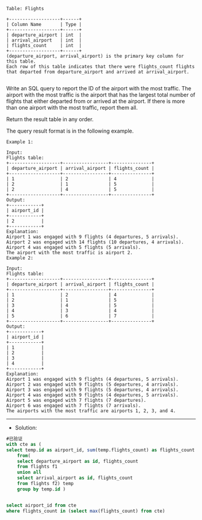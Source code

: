 
#+BEGIN_EXAMPLE
Table: Flights

+-------------------+------+
| Column Name       | Type |
+-------------------+------+
| departure_airport | int  |
| arrival_airport   | int  |
| flights_count     | int  |
+-------------------+------+
(departure_airport, arrival_airport) is the primary key column for this table.
Each row of this table indicates that there were flights_count flights that departed from departure_airport and arrived at arrival_airport.

#+END_EXAMPLE

Write an SQL query to report the ID of the airport with the most traffic. The airport with the most traffic is the airport that has the largest total number of flights that either departed from or arrived at the airport. If there is more than one airport with the most traffic, report them all.

Return the result table in any order.

The query result format is in the following example.


#+BEGIN_EXAMPLE
Example 1:

Input: 
Flights table:
+-------------------+-----------------+---------------+
| departure_airport | arrival_airport | flights_count |
+-------------------+-----------------+---------------+
| 1                 | 2               | 4             |
| 2                 | 1               | 5             |
| 2                 | 4               | 5             |
+-------------------+-----------------+---------------+
Output: 
+------------+
| airport_id |
+------------+
| 2          |
+------------+
Explanation: 
Airport 1 was engaged with 9 flights (4 departures, 5 arrivals).
Airport 2 was engaged with 14 flights (10 departures, 4 arrivals).
Airport 4 was engaged with 5 flights (5 arrivals).
The airport with the most traffic is airport 2.
Example 2:

Input: 
Flights table:
+-------------------+-----------------+---------------+
| departure_airport | arrival_airport | flights_count |
+-------------------+-----------------+---------------+
| 1                 | 2               | 4             |
| 2                 | 1               | 5             |
| 3                 | 4               | 5             |
| 4                 | 3               | 4             |
| 5                 | 6               | 7             |
+-------------------+-----------------+---------------+
Output: 
+------------+
| airport_id |
+------------+
| 1          |
| 2          |
| 3          |
| 4          |
+------------+
Explanation: 
Airport 1 was engaged with 9 flights (4 departures, 5 arrivals).
Airport 2 was engaged with 9 flights (5 departures, 4 arrivals).
Airport 3 was engaged with 9 flights (5 departures, 4 arrivals).
Airport 4 was engaged with 9 flights (4 departures, 5 arrivals).
Airport 5 was engaged with 7 flights (7 departures).
Airport 6 was engaged with 7 flights (7 arrivals).
The airports with the most traffic are airports 1, 2, 3, and 4.
#+END_EXAMPLE
---------------------------------------------------------------------
- Solution:
#+BEGIN_SRC sql
#已验证
with cte as (
select temp.id as airport_id, sum(temp.flights_count) as flights_count
    from(
    select departure_airport as id, flights_count
    from flights f1
    union all
    select arrival_airport as id, flights_count
    from flights f2) temp
    group by temp.id )
    
    
select airport_id from cte 
where flights_count in (select max(flights_count) from cte)



#+END_SRC
